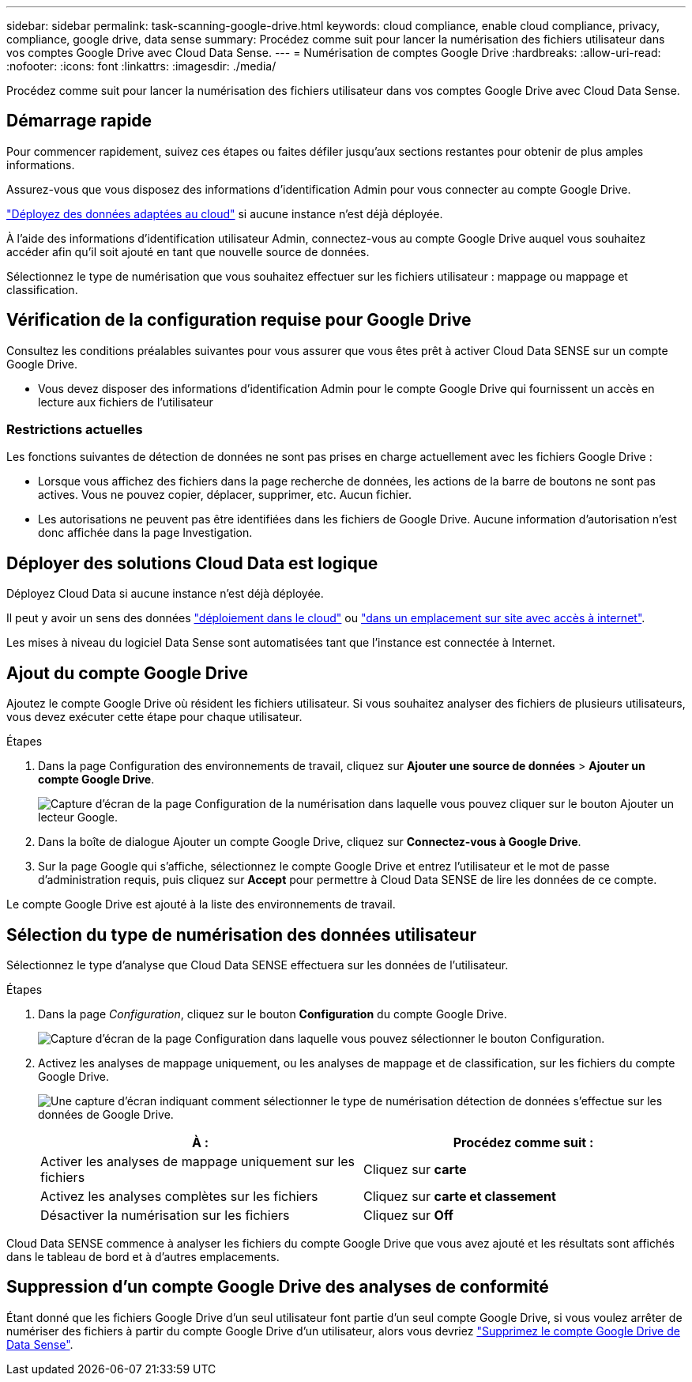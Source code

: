 ---
sidebar: sidebar 
permalink: task-scanning-google-drive.html 
keywords: cloud compliance, enable cloud compliance, privacy, compliance, google drive, data sense 
summary: Procédez comme suit pour lancer la numérisation des fichiers utilisateur dans vos comptes Google Drive avec Cloud Data Sense. 
---
= Numérisation de comptes Google Drive
:hardbreaks:
:allow-uri-read: 
:nofooter: 
:icons: font
:linkattrs: 
:imagesdir: ./media/


[role="lead"]
Procédez comme suit pour lancer la numérisation des fichiers utilisateur dans vos comptes Google Drive avec Cloud Data Sense.



== Démarrage rapide

Pour commencer rapidement, suivez ces étapes ou faites défiler jusqu'aux sections restantes pour obtenir de plus amples informations.

[role="quick-margin-para"]
Assurez-vous que vous disposez des informations d'identification Admin pour vous connecter au compte Google Drive.

[role="quick-margin-para"]
link:task-deploy-cloud-compliance.html["Déployez des données adaptées au cloud"^] si aucune instance n'est déjà déployée.

[role="quick-margin-para"]
À l'aide des informations d'identification utilisateur Admin, connectez-vous au compte Google Drive auquel vous souhaitez accéder afin qu'il soit ajouté en tant que nouvelle source de données.

[role="quick-margin-para"]
Sélectionnez le type de numérisation que vous souhaitez effectuer sur les fichiers utilisateur : mappage ou mappage et classification.



== Vérification de la configuration requise pour Google Drive

Consultez les conditions préalables suivantes pour vous assurer que vous êtes prêt à activer Cloud Data SENSE sur un compte Google Drive.

* Vous devez disposer des informations d'identification Admin pour le compte Google Drive qui fournissent un accès en lecture aux fichiers de l'utilisateur




=== Restrictions actuelles

Les fonctions suivantes de détection de données ne sont pas prises en charge actuellement avec les fichiers Google Drive :

* Lorsque vous affichez des fichiers dans la page recherche de données, les actions de la barre de boutons ne sont pas actives. Vous ne pouvez copier, déplacer, supprimer, etc. Aucun fichier.
* Les autorisations ne peuvent pas être identifiées dans les fichiers de Google Drive. Aucune information d'autorisation n'est donc affichée dans la page Investigation.




== Déployer des solutions Cloud Data est logique

Déployez Cloud Data si aucune instance n'est déjà déployée.

Il peut y avoir un sens des données link:task-deploy-cloud-compliance.html["déploiement dans le cloud"^] ou link:task-deploy-compliance-onprem.html["dans un emplacement sur site avec accès à internet"^].

Les mises à niveau du logiciel Data Sense sont automatisées tant que l'instance est connectée à Internet.



== Ajout du compte Google Drive

Ajoutez le compte Google Drive où résident les fichiers utilisateur. Si vous souhaitez analyser des fichiers de plusieurs utilisateurs, vous devez exécuter cette étape pour chaque utilisateur.

.Étapes
. Dans la page Configuration des environnements de travail, cliquez sur *Ajouter une source de données* > *Ajouter un compte Google Drive*.
+
image:screenshot_compliance_add_google_drive_button.png["Capture d'écran de la page Configuration de la numérisation dans laquelle vous pouvez cliquer sur le bouton Ajouter un lecteur Google."]

. Dans la boîte de dialogue Ajouter un compte Google Drive, cliquez sur *Connectez-vous à Google Drive*.
. Sur la page Google qui s'affiche, sélectionnez le compte Google Drive et entrez l'utilisateur et le mot de passe d'administration requis, puis cliquez sur *Accept* pour permettre à Cloud Data SENSE de lire les données de ce compte.


Le compte Google Drive est ajouté à la liste des environnements de travail.



== Sélection du type de numérisation des données utilisateur

Sélectionnez le type d'analyse que Cloud Data SENSE effectuera sur les données de l'utilisateur.

.Étapes
. Dans la page _Configuration_, cliquez sur le bouton *Configuration* du compte Google Drive.
+
image:screenshot_compliance_google_drive_add_sites.png["Capture d'écran de la page Configuration dans laquelle vous pouvez sélectionner le bouton Configuration."]

. Activez les analyses de mappage uniquement, ou les analyses de mappage et de classification, sur les fichiers du compte Google Drive.
+
image:screenshot_compliance_google_drive_select_scan.png["Une capture d'écran indiquant comment sélectionner le type de numérisation détection de données s'effectue sur les données de Google Drive."]

+
[cols="45,45"]
|===
| À : | Procédez comme suit : 


| Activer les analyses de mappage uniquement sur les fichiers | Cliquez sur *carte* 


| Activez les analyses complètes sur les fichiers | Cliquez sur *carte et classement* 


| Désactiver la numérisation sur les fichiers | Cliquez sur *Off* 
|===


Cloud Data SENSE commence à analyser les fichiers du compte Google Drive que vous avez ajouté et les résultats sont affichés dans le tableau de bord et à d'autres emplacements.



== Suppression d'un compte Google Drive des analyses de conformité

Étant donné que les fichiers Google Drive d'un seul utilisateur font partie d'un seul compte Google Drive, si vous voulez arrêter de numériser des fichiers à partir du compte Google Drive d'un utilisateur, alors vous devriez link:task-managing-compliance.html#removing-a-onedrive-sharepoint-or-google-drive-account-from-cloud-data-sense["Supprimez le compte Google Drive de Data Sense"].
